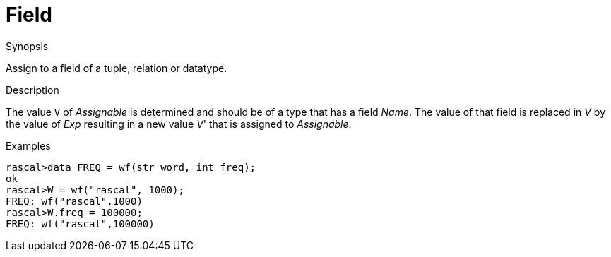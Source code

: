 
[[Assignment-Field]]
# Field
:concept: Statements/Assignment/Field

.Synopsis
Assign to a field of a tuple, relation or datatype.



.Syntax

.Types

.Function
       
.Usage

.Description
The value `V` of _Assignable_ is determined and should be of a type that has a field _Name_.
The value of that field is replaced in _V_ by the value of _Exp_ resulting in a new value _V_' that is assigned to _Assignable_.

.Examples
[source,rascal-shell]
----
rascal>data FREQ = wf(str word, int freq);
ok
rascal>W = wf("rascal", 1000);
FREQ: wf("rascal",1000)
rascal>W.freq = 100000;
FREQ: wf("rascal",100000)
----

.Benefits

.Pitfalls


:leveloffset: +1

:leveloffset: -1